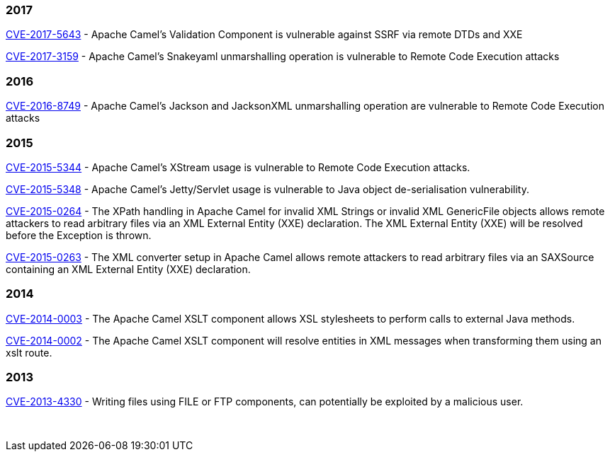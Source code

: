 [[SecurityAdvisories]]
### 2017

link:security-advisories/CVE-2017-5643.txt.asc[CVE-2017-5643] - Apache
Camel's Validation Component is vulnerable against SSRF via remote DTDs
and XXE

link:security-advisories/CVE-2017-3159.txt.asc[CVE-2017-3159] - Apache
Camel's Snakeyaml unmarshalling operation is vulnerable to Remote Code
Execution attacks

### 2016

link:security-advisories/CVE-2016-8749.txt.asc[CVE-2016-8749] - Apache
Camel's Jackson and JacksonXML unmarshalling operation are vulnerable to
Remote Code Execution attacks

### 2015

link:security-advisories/CVE-2015-5344.txt.asc[CVE-2015-5344] - Apache
Camel's XStream usage is vulnerable to Remote Code Execution attacks.

link:security-advisories/CVE-2015-5348.txt.asc[CVE-2015-5348]
- Apache Camel's Jetty/Servlet usage is vulnerable to Java object
de-serialisation vulnerability.

link:security-advisories/CVE-2015-0264.txt.asc[CVE-2015-0264]
- The XPath handling in Apache Camel for invalid XML Strings or invalid
XML GenericFile objects allows remote attackers to read arbitrary files
via an XML External Entity (XXE) declaration. The XML External Entity
(XXE) will be resolved before the Exception is thrown.

link:security-advisories/CVE-2015-0263.txt.asc[CVE-2015-0263]
- The XML converter setup in Apache Camel allows remote attackers to
read arbitrary files via an SAXSource containing an XML External Entity
(XXE) declaration.

### 2014


link:security-advisories/CVE-2014-0003.txt.asc[CVE-2014-0003]
- The Apache Camel XSLT component allows XSL stylesheets to perform
calls to external Java methods.

link:security-advisories/CVE-2014-0002.txt.asc[CVE-2014-0002]
- The Apache Camel XSLT component will resolve entities in XML messages
when transforming them using an xslt route.

### 2013

link:security-advisories/CVE-2013-4330.txt.asc[CVE-2013-4330]
- Writing files using FILE or FTP components, can potentially be
exploited by a malicious user.

 
